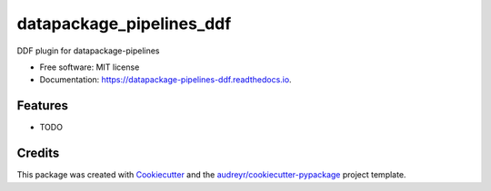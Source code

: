 =========================
datapackage_pipelines_ddf
=========================


.. image:: https://img.shields.io/pypi/v/datapackage_pipelines_ddf.svg
        :target: https://pypi.python.org/pypi/datapackage_pipelines_ddf

.. image:: https://img.shields.io/travis/semio/datapackage_pipelines_ddf.svg
        :target: https://travis-ci.org/semio/datapackage_pipelines_ddf

.. image:: https://readthedocs.org/projects/datapackage-pipelines-ddf/badge/?version=latest
        :target: https://datapackage-pipelines-ddf.readthedocs.io/en/latest/?badge=latest
        :alt: Documentation Status

.. image:: https://pyup.io/repos/github/semio/datapackage_pipelines_ddf/shield.svg
     :target: https://pyup.io/repos/github/semio/datapackage_pipelines_ddf/
     :alt: Updates


DDF plugin for datapackage-pipelines


* Free software: MIT license
* Documentation: https://datapackage-pipelines-ddf.readthedocs.io.


Features
--------

* TODO

Credits
---------

This package was created with Cookiecutter_ and the `audreyr/cookiecutter-pypackage`_ project template.

.. _Cookiecutter: https://github.com/audreyr/cookiecutter
.. _`audreyr/cookiecutter-pypackage`: https://github.com/audreyr/cookiecutter-pypackage

